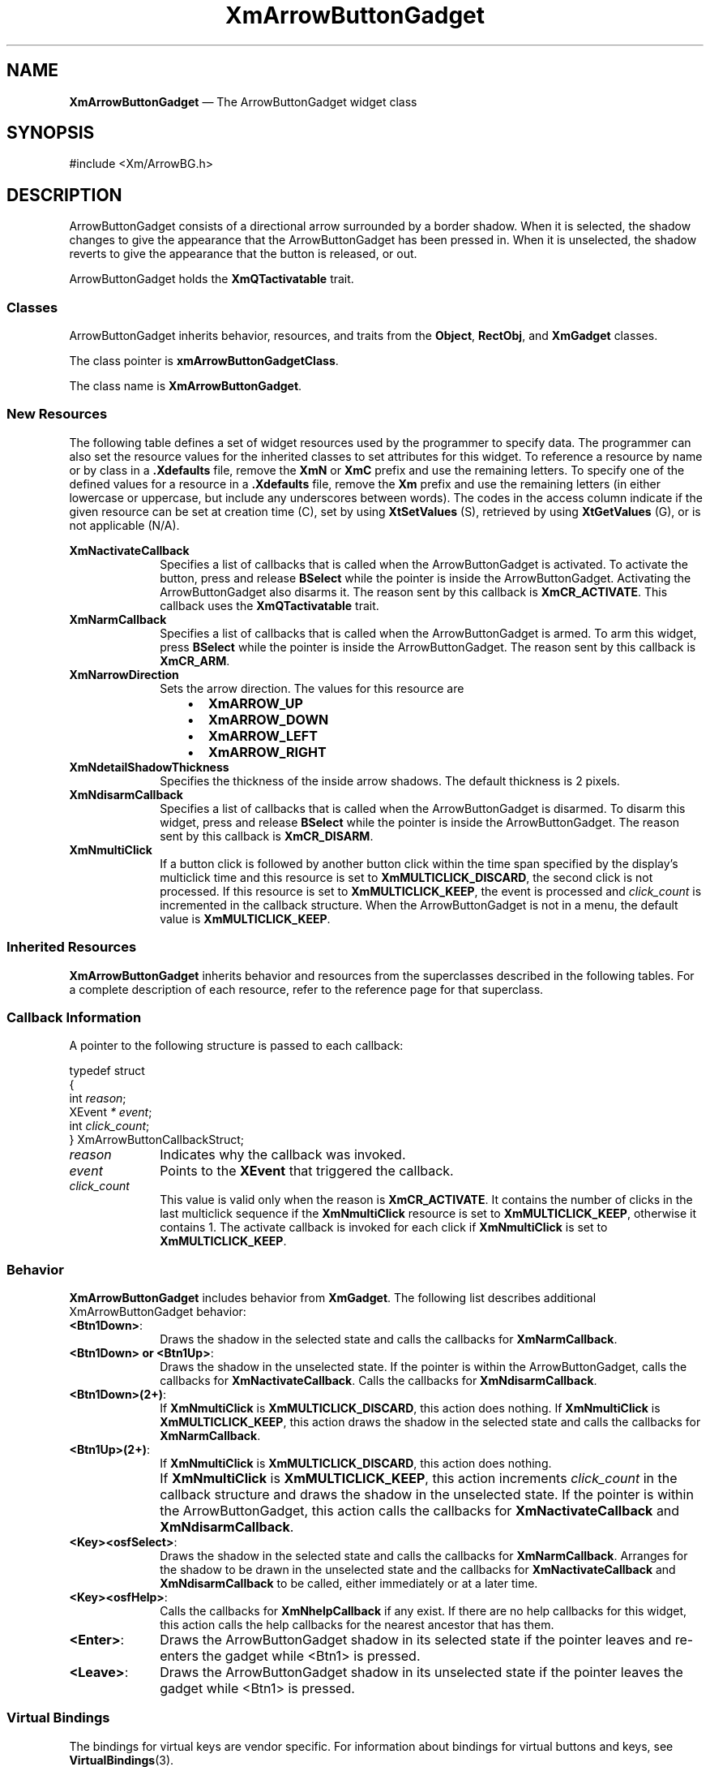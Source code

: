 '\" t
...\" ArrowBuB.sgm /main/11 1996/09/08 20:25:10 rws $
.de P!
.fl
\!!1 setgray
.fl
\\&.\"
.fl
\!!0 setgray
.fl			\" force out current output buffer
\!!save /psv exch def currentpoint translate 0 0 moveto
\!!/showpage{}def
.fl			\" prolog
.sy sed -e 's/^/!/' \\$1\" bring in postscript file
\!!psv restore
.
.de pF
.ie     \\*(f1 .ds f1 \\n(.f
.el .ie \\*(f2 .ds f2 \\n(.f
.el .ie \\*(f3 .ds f3 \\n(.f
.el .ie \\*(f4 .ds f4 \\n(.f
.el .tm ? font overflow
.ft \\$1
..
.de fP
.ie     !\\*(f4 \{\
.	ft \\*(f4
.	ds f4\"
'	br \}
.el .ie !\\*(f3 \{\
.	ft \\*(f3
.	ds f3\"
'	br \}
.el .ie !\\*(f2 \{\
.	ft \\*(f2
.	ds f2\"
'	br \}
.el .ie !\\*(f1 \{\
.	ft \\*(f1
.	ds f1\"
'	br \}
.el .tm ? font underflow
..
.ds f1\"
.ds f2\"
.ds f3\"
.ds f4\"
.ta 8n 16n 24n 32n 40n 48n 56n 64n 72n 
.TH "XmArrowButtonGadget" "library call"
.SH "NAME"
\fBXmArrowButtonGadget\fP \(em The ArrowButtonGadget widget class
.iX "XmArrowButtonGadget"
.iX "widget class" "ArrowButtonGadget"
.SH "SYNOPSIS"
.PP
.nf
#include <Xm/ArrowBG\&.h>
.fi
.SH "DESCRIPTION"
.PP
ArrowButtonGadget consists of a directional arrow surrounded by a border shadow\&.
When it is selected, the shadow changes to give the appearance that the
ArrowButtonGadget has been pressed in\&. When it is unselected, the
shadow reverts to give the appearance that the button is released, or out\&.
.PP
ArrowButtonGadget holds the \fBXmQTactivatable\fP trait\&.
.SS "Classes"
.PP
ArrowButtonGadget inherits behavior, resources, and traits
from the \fBObject\fP, \fBRectObj\fP, and \fBXmGadget\fP classes\&.
.PP
The class pointer is \fBxmArrowButtonGadgetClass\fP\&.
.PP
The class name is \fBXmArrowButtonGadget\fP\&.
.SS "New Resources"
.PP
The following table defines a set of widget resources used by the programmer
to specify data\&. The programmer can also set the resource values for the
inherited classes to set attributes for this widget\&. To reference a
resource by name or by class in a \fB\&.Xdefaults\fP file, remove the \fBXmN\fP or
\fBXmC\fP prefix and use the remaining letters\&. To specify one of the defined
values for a resource in a \fB\&.Xdefaults\fP file, remove the \fBXm\fP prefix and use
the remaining letters (in either lowercase or uppercase, but include any
underscores between words)\&.
The codes in the access column indicate if the given resource can be
set at creation time (C),
set by using \fBXtSetValues\fP (S),
retrieved by using \fBXtGetValues\fP (G), or is not applicable (N/A)\&.
.PP
.TS
tab() box;
c s s s s
l| l| l| l| l.
\fBXmArrowButtonGadget Resource Set\fP
\fBName\fP\fBClass\fP\fBType\fP\fBDefault\fP\fBAccess\fP
_____
XmNactivateCallbackXmCCallbackXtCallbackListNULLC
_____
XmNarmCallbackXmCCallbackXtCallbackListNULLC
_____
XmNarrowDirectionXmCArrowDirectionunsigned charXmARROW_UPCSG
_____
XmNdetailShadowThicknessXmCDetailShadowThicknessDimension2CSG
_____
XmNdisarmCallbackXmCCallbackXtCallbackListNULLC
_____
XmNmultiClickXmCMultiClickunsigned chardynamicCSG
_____
.TE
.IP "\fBXmNactivateCallback\fP" 10
Specifies a list of callbacks that is called
when the ArrowButtonGadget is activated\&.
To activate the button, press and release
\fBBSelect\fP while the pointer is inside
the ArrowButtonGadget\&. Activating the ArrowButtonGadget
also disarms it\&.
The reason sent by this callback is \fBXmCR_ACTIVATE\fP\&.
This callback uses the \fBXmQTactivatable\fP trait\&.
.IP "\fBXmNarmCallback\fP" 10
Specifies a list of callbacks that is called
when the ArrowButtonGadget is armed\&.
To arm this widget, press \fBBSelect\fP
while the pointer is inside the ArrowButtonGadget\&.
The reason sent by this callback is \fBXmCR_ARM\fP\&.
.IP "\fBXmNarrowDirection\fP" 10
Sets the arrow direction\&.
The values for this resource are
.RS
.IP "   \(bu" 6
\fBXmARROW_UP\fP
.IP "   \(bu" 6
\fBXmARROW_DOWN\fP
.IP "   \(bu" 6
\fBXmARROW_LEFT\fP
.IP "   \(bu" 6
\fBXmARROW_RIGHT\fP
.RE
.IP "\fBXmNdetailShadowThickness\fP" 10
Specifies the thickness of the inside arrow shadows\&. The default thickness
is 2 pixels\&.
.IP "\fBXmNdisarmCallback\fP" 10
Specifies a list of callbacks that is called
when the ArrowButtonGadget is disarmed\&.
To disarm this widget, press and release \fBBSelect\fP
while the pointer is inside the ArrowButtonGadget\&.
The reason sent by this callback is \fBXmCR_DISARM\fP\&.
.IP "\fBXmNmultiClick\fP" 10
If a button click is followed by another button click within the time
span specified by the display\&'s multiclick time and this resource is
set to \fBXmMULTICLICK_DISCARD\fP, the second click is not processed\&.
If this resource is set to \fBXmMULTICLICK_KEEP\fP, the event
is processed and \fIclick_count\fP is incremented in the callback structure\&.
When the ArrowButtonGadget is not in a menu, the default value is
\fBXmMULTICLICK_KEEP\fP\&.
.SS "Inherited Resources"
.PP
\fBXmArrowButtonGadget\fP inherits behavior and resources from the
superclasses described in the following tables\&.
For a complete description of each resource, refer to the
reference page for that superclass\&.
.PP
.TS
tab() box;
c s s s s
l| l| l| l| l.
\fBXmGadget Resource Set\fP
\fBName\fP\fBClass\fP\fBType\fP\fBDefault\fP\fBAccess\fP
_____
XmNbackgroundXmCBackgroundPixeldynamicCSG
_____
XmNbackgroundPixmapXmCPixmapPixmapXmUNSPECIFIED_PIXMAPCSG
_____
XmNbottomShadowColorXmCBottomShadowColorPixeldynamicCSG
_____
XmNbottomShadowPixmapXmCBottomShadowPixmapPixmapdynamicCSG
_____
XmNhelpCallbackXmCCallbackXtCallbackListNULLC
_____
XmNforegroundXmCForegroundPixeldynamicCSG
_____
XmNhighlightColorXmCHighlightColorPixeldynamicCSG
_____
XmNhighlightOnEnterXmCHighlightOnEnterBooleanFalseCSG
_____
XmNhighlightPixmapXmCHighlightPixmapPixmapdynamicCSG
_____
XmNhighlightThicknessXmCHighlightThicknessDimension2CSG
_____
XmNlayoutDirectionXmNCLayoutDirectionXmDirectiondynamicCG
_____
XmNnavigationTypeXmCNavigationTypeXmNavigationTypeXmNONECSG
_____
XmNshadowThicknessXmCShadowThicknessDimension2CSG
_____
XmNtopShadowColorXmCTopShadowColorPixeldynamicCSG
_____
XmNtopShadowPixmapXmCTopShadowPixmapPixmapdynamicCSG
_____
XmNtraversalOnXmCTraversalOnBooleanTrueCSG
_____
XmNunitTypeXmCUnitTypeunsigned chardynamicCSG
_____
XmNuserDataXmCUserDataXtPointerNULLCSG
_____
.TE
.PP
.TS
tab() box;
c s s s s
l| l| l| l| l.
\fBRectObj Resource Set\fP
\fBName\fP\fBClass\fP\fBType\fP\fBDefault\fP\fBAccess\fP
_____
XmNancestorSensitiveXmCSensitiveBooleandynamicG
_____
XmNborderWidthXmCBorderWidthDimension0N/A
_____
XmNheightXmCHeightDimensiondynamicCSG
_____
XmNsensitiveXmCSensitiveBooleanTrueCSG
_____
XmNwidthXmCWidthDimensiondynamicCSG
_____
XmNxXmCPositionPosition0CSG
_____
XmNyXmCPositionPosition0CSG
_____
.TE
.PP
.TS
tab() box;
c s s s s
l| l| l| l| l.
\fBObject Resource Set\fP
\fBName\fP\fBClass\fP\fBType\fP\fBDefault\fP\fBAccess\fP
_____
XmNdestroyCallbackXmCCallbackXtCallbackListNULLC
_____
.TE
.SS "Callback Information"
.PP
A pointer to the following structure is passed to each callback:
.PP
.nf
typedef struct
{
        int \fIreason\fP;
        XEvent \fI* event\fP;
        int \fIclick_count\fP;
} XmArrowButtonCallbackStruct;
.fi
.IP "\fIreason\fP" 10
Indicates why the callback was invoked\&.
.IP "\fIevent\fP" 10
Points to the \fBXEvent\fP that triggered the callback\&.
.IP "\fIclick_count\fP" 10
This value is valid only when the reason is \fBXmCR_ACTIVATE\fP\&.
It contains the number of clicks in the last multiclick sequence
if the \fBXmNmultiClick\fP resource is set to \fBXmMULTICLICK_KEEP\fP,
otherwise it contains 1\&.
The activate callback is invoked for each click if \fBXmNmultiClick\fP
is set to \fBXmMULTICLICK_KEEP\fP\&.
.SS "Behavior"
.PP
\fBXmArrowButtonGadget\fP includes behavior from \fBXmGadget\fP\&.
The following list describes additional
XmArrowButtonGadget behavior:
.IP "\fB<Btn1Down>\fP:" 10
Draws the shadow in the selected state and
calls the callbacks for \fBXmNarmCallback\fP\&.
.IP "\fB<Btn1Down>\fP\fB\ or\ \fP\fB<Btn1Up>\fP:" 10
Draws the shadow in the unselected state\&.
If the pointer is within the ArrowButtonGadget,
calls the callbacks for \fBXmNactivateCallback\fP\&.
Calls the callbacks for \fBXmNdisarmCallback\fP\&.
.IP "\fB<Btn1Down>\fP\fB(2+)\fP:" 10
If \fBXmNmultiClick\fP is \fBXmMULTICLICK_DISCARD\fP, this action does
nothing\&.
If \fBXmNmultiClick\fP is \fBXmMULTICLICK_KEEP\fP, this action
draws the shadow in the selected state and calls the callbacks for
\fBXmNarmCallback\fP\&.
.IP "\fB<Btn1Up>\fP\fB(2+)\fP:" 10
If \fBXmNmultiClick\fP is \fBXmMULTICLICK_DISCARD\fP, this action does
nothing\&.
.IP "" 10
If \fBXmNmultiClick\fP is \fBXmMULTICLICK_KEEP\fP, this action
increments \fIclick_count\fP in the callback structure and
draws the shadow in the unselected state\&.
If the pointer is within the ArrowButtonGadget, this action calls the
callbacks for \fBXmNactivateCallback\fP and \fBXmNdisarmCallback\fP\&.
.IP "\fB<Key>\fP\fB<osfSelect>\fP:" 10
Draws the shadow in the selected state and
calls the callbacks for \fBXmNarmCallback\fP\&.
Arranges for the shadow to be drawn in the unselected state and
the callbacks for \fBXmNactivateCallback\fP and \fBXmNdisarmCallback\fP
to be called, either immediately or at a later time\&.
.IP "\fB<Key>\fP\fB<osfHelp>\fP:" 10
Calls the callbacks for \fBXmNhelpCallback\fP if any exist\&.
If there are no help callbacks for this widget, this action calls the help
callbacks for the nearest ancestor that has them\&.
.IP "\fB<Enter>\fP:" 10
Draws the ArrowButtonGadget shadow in its selected state if the
pointer leaves and re-enters the gadget while <Btn1> is pressed\&.
.IP "\fB<Leave>\fP:" 10
Draws the ArrowButtonGadget shadow in its unselected state
if the pointer leaves the gadget while <Btn1> is pressed\&.
.SS "Virtual Bindings"
.PP
The bindings for virtual keys are vendor specific\&.
For information about bindings for virtual buttons and keys, see \fBVirtualBindings\fP(3)\&.
.SH "RELATED"
.PP
\fBObject\fP(3), \fBRectObj\fP(3),
\fBXmCreateArrowButtonGadget\fP(3),
\fBXmGadget\fP(3),
\fBXmVaCreateArrowButtonGadget\fP(3), and
\fBXmVaCreateManagedArrowButtonGadget\fP(3)\&.
